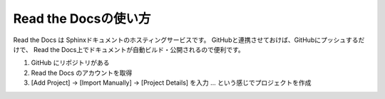 ==================================================
Read the Docsの使い方
==================================================

Read the Docs は Sphinxドキュメントのホスティングサービスです。
GitHubと連携させておけば、GitHubにプッシュするだけで、
Read the Docs上でドキュメントが自動ビルド・公開されるので便利です。

#. GitHub にリポジトリがある
#. Read the Docs のアカウントを取得
#. [Add Project] -> [Import Manually] -> [Project Details] を入力 ... という感じでプロジェクトを作成
